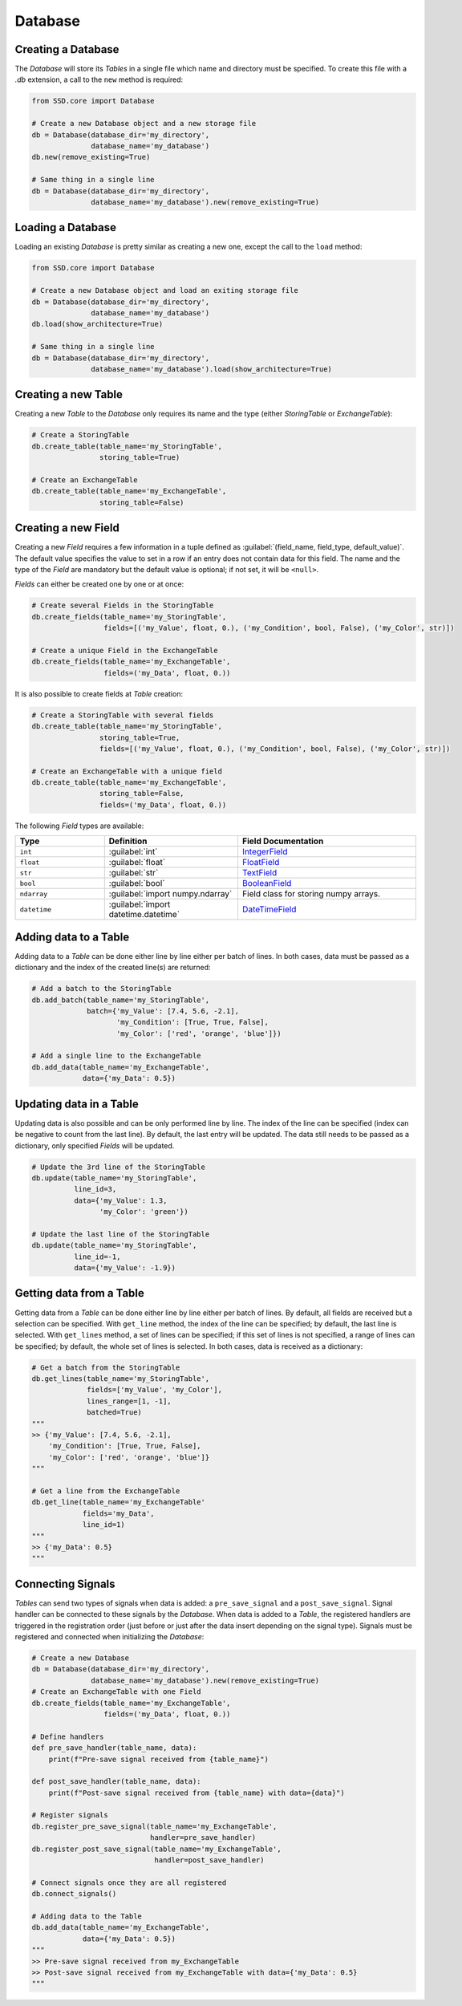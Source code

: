 Database
========

Creating a Database
-------------------

The *Database* will store its *Tables* in a single file which name and directory must be specified.
To create this file with a `.db` extension, a call to the ``new`` method is required:

.. code-block:: python

    from SSD.core import Database

    # Create a new Database object and a new storage file
    db = Database(database_dir='my_directory',
                  database_name='my_database')
    db.new(remove_existing=True)

    # Same thing in a single line
    db = Database(database_dir='my_directory',
                  database_name='my_database').new(remove_existing=True)


Loading a Database
------------------

Loading an existing *Database* is pretty similar as creating a new one, except the call to the ``load`` method:

.. code-block:: python

    from SSD.core import Database

    # Create a new Database object and load an exiting storage file
    db = Database(database_dir='my_directory',
                  database_name='my_database')
    db.load(show_architecture=True)

    # Same thing in a single line
    db = Database(database_dir='my_directory',
                  database_name='my_database').load(show_architecture=True)


Creating a new Table
--------------------

Creating a new *Table* to the *Database* only requires its name and the type (either *StoringTable* or *ExchangeTable*):

.. code-block:: python

    # Create a StoringTable
    db.create_table(table_name='my_StoringTable',
                    storing_table=True)

    # Create an ExchangeTable
    db.create_table(table_name='my_ExchangeTable',
                    storing_table=False)


Creating a new Field
--------------------

Creating a new *Field* requires a few information in a tuple defined as
:guilabel:`(field_name, field_type, default_value)`.
The default value specifies the value to set in a row if an entry does not contain data for this field.
The name and the type of the *Field* are mandatory but the default value is optional; if not set, it will be ``<null>``.

*Fields* can either be created one by one or at once:

.. code-block:: python

    # Create several Fields in the StoringTable
    db.create_fields(table_name='my_StoringTable',
                     fields=[('my_Value', float, 0.), ('my_Condition', bool, False), ('my_Color', str)])

    # Create a unique Field in the ExchangeTable
    db.create_fields(table_name='my_ExchangeTable',
                     fields=('my_Data', float, 0.))

It is also possible to create fields at *Table* creation:

.. code-block:: python

    # Create a StoringTable with several fields
    db.create_table(table_name='my_StoringTable',
                    storing_table=True,
                    fields=[('my_Value', float, 0.), ('my_Condition', bool, False), ('my_Color', str)])

    # Create an ExchangeTable with a unique field
    db.create_table(table_name='my_ExchangeTable',
                    storing_table=False,
                    fields=('my_Data', float, 0.))


The following *Field* types are available:

.. table::
    :widths: 10 15 20

    +--------------+--------------------------------------+---------------------------------------------------------------------------------------+
    | **Type**     | **Definition**                       | **Field Documentation**                                                               |
    +==============+======================================+=======================================================================================+
    | ``int``      | :guilabel:`int`                      | `IntegerField <http://docs.peewee-orm.com/en/latest/peewee/api.html#IntegerField>`_   |
    +--------------+--------------------------------------+---------------------------------------------------------------------------------------+
    | ``float``    | :guilabel:`float`                    | `FloatField <http://docs.peewee-orm.com/en/latest/peewee/api.html#FloatField>`_       |
    +--------------+--------------------------------------+---------------------------------------------------------------------------------------+
    | ``str``      | :guilabel:`str`                      | `TextField <http://docs.peewee-orm.com/en/latest/peewee/api.html#TextField>`_         |
    +--------------+--------------------------------------+---------------------------------------------------------------------------------------+
    | ``bool``     | :guilabel:`bool`                     | `BooleanField <http://docs.peewee-orm.com/en/latest/peewee/api.html#BooleanField>`_   |
    +--------------+--------------------------------------+---------------------------------------------------------------------------------------+
    | ``ndarray``  | :guilabel:`import numpy.ndarray`     | Field class for storing numpy arrays.                                                 |
    +--------------+--------------------------------------+---------------------------------------------------------------------------------------+
    | ``datetime`` | :guilabel:`import datetime.datetime` | `DateTimeField <http://docs.peewee-orm.com/en/latest/peewee/api.html#DateTimeField>`_ |
    +--------------+--------------------------------------+---------------------------------------------------------------------------------------+


Adding data to a Table
----------------------

Adding data to a *Table* can be done either line by line either per batch of lines.
In both cases, data must be passed as a dictionary and the index of the created line(s) are returned:

.. code-block:: python

    # Add a batch to the StoringTable
    db.add_batch(table_name='my_StoringTable',
                 batch={'my_Value': [7.4, 5.6, -2.1],
                        'my_Condition': [True, True, False],
                        'my_Color': ['red', 'orange', 'blue']})

    # Add a single line to the ExchangeTable
    db.add_data(table_name='my_ExchangeTable',
                data={'my_Data': 0.5})


Updating data in a Table
------------------------

Updating data is also possible and can be only performed line by line.
The index of the line can be specified (index can be negative to count from the last line).
By default, the last entry will be updated.
The data still needs to be passed as a dictionary, only specified *Fields* will be updated.

.. code-block:: python

    # Update the 3rd line of the StoringTable
    db.update(table_name='my_StoringTable',
              line_id=3,
              data={'my_Value': 1.3,
                    'my_Color': 'green'})

    # Update the last line of the StoringTable
    db.update(table_name='my_StoringTable',
              line_id=-1,
              data={'my_Value': -1.9})


Getting data from a Table
-------------------------

Getting data from a *Table* can be done either line by line either per batch of lines.
By default, all fields are received but a selection can be specified.
With ``get_line`` method, the index of the line can be specified; by default, the last line is selected.
With ``get_lines`` method, a set of lines can be specified; if this set of lines is not specified, a range of lines can
be specified; by default, the whole set of lines is selected.
In both cases, data is received as a dictionary:

.. code-block:: python

    # Get a batch from the StoringTable
    db.get_lines(table_name='my_StoringTable',
                 fields=['my_Value', 'my_Color'],
                 lines_range=[1, -1],
                 batched=True)
    """
    >> {'my_Value': [7.4, 5.6, -2.1],
        'my_Condition': [True, True, False],
        'my_Color': ['red', 'orange', 'blue']}
    """

    # Get a line from the ExchangeTable
    db.get_line(table_name='my_ExchangeTable'
                fields='my_Data',
                line_id=1)
    """
    >> {'my_Data': 0.5}
    """


Connecting Signals
------------------

*Tables* can send two types of signals when data is added: a ``pre_save_signal`` and a ``post_save_signal``.
Signal handler can be connected to these signals by the *Database*.
When data is added to a *Table*, the registered handlers are triggered in the registration order (just before or just
after the data insert depending on the signal type).
Signals must be registered and connected when initializing the *Database*:

.. code-block:: python

    # Create a new Database
    db = Database(database_dir='my_directory',
                  database_name='my_database').new(remove_existing=True)
    # Create an ExchangeTable with one Field
    db.create_fields(table_name='my_ExchangeTable',
                     fields=('my_Data', float, 0.))

    # Define handlers
    def pre_save_handler(table_name, data):
        print(f"Pre-save signal received from {table_name}")

    def post_save_handler(table_name, data):
        print(f"Post-save signal received from {table_name} with data={data}")

    # Register signals
    db.register_pre_save_signal(table_name='my_ExchangeTable',
                                handler=pre_save_handler)
    db.register_post_save_signal(table_name='my_ExchangeTable',
                                 handler=post_save_handler)

    # Connect signals once they are all registered
    db.connect_signals()

    # Adding data to the Table
    db.add_data(table_name='my_ExchangeTable',
                data={'my_Data': 0.5})
    """
    >> Pre-save signal received from my_ExchangeTable
    >> Post-save signal received from my_ExchangeTable with data={'my_Data': 0.5}
    """
